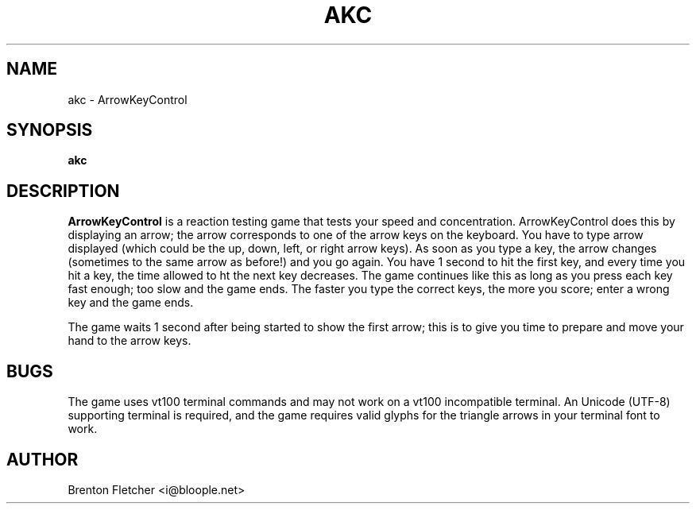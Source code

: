 .\" Process this file with
.\" groff -man -Tascii foo.1
.\"
.TH AKC 6 "SEPTEMBER 2009" ArrowKeyControl "User Manuals"
.SH NAME
akc \- ArrowKeyControl
.SH SYNOPSIS
.B akc
.SH DESCRIPTION
.B ArrowKeyControl
is a reaction testing game that tests your speed and concentration.
ArrowKeyControl does this by displaying an arrow; the arrow corresponds
to one of the arrow keys on the keyboard. You have to type arrow
displayed (which could be the up, down, left, or right arrow keys). As
soon as you type a key, the arrow changes (sometimes to the same arrow
as before!) and you go again. You have 1 second to hit the first key,
and every time you hit a key, the time allowed to ht the next key decreases.
The game continues like this as long as you press each key fast enough;
too slow and the game ends. The faster you type the correct keys, the
more you score; enter a wrong key and the game ends.

The game waits 1 second after being started to show the first arrow; this
is to give you time to prepare and move your hand to the arrow keys.

.SH BUGS
The game uses vt100 terminal commands and may not work on a vt100 incompatible terminal.
An Unicode (UTF-8) supporting terminal is required, and the game requires valid glyphs
for the triangle arrows in your terminal font to work.
.SH AUTHOR
Brenton Fletcher <i@bloople.net>

